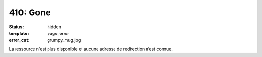 =========
410: Gone
=========
:status: hidden
:template: page_error
:error_cat: grumpy_mug.jpg

La ressource n'est plus disponible et aucune adresse de redirection n’est connue.
